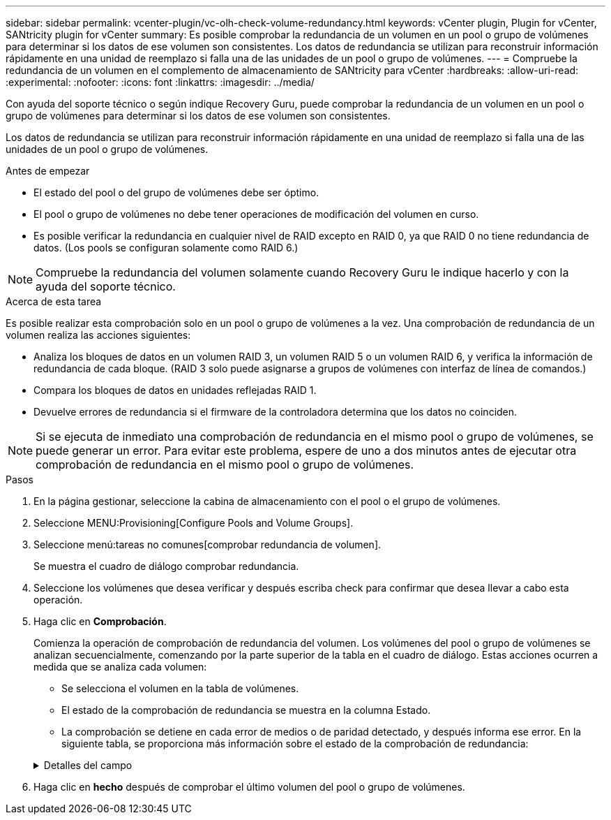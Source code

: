 ---
sidebar: sidebar 
permalink: vcenter-plugin/vc-olh-check-volume-redundancy.html 
keywords: vCenter plugin, Plugin for vCenter, SANtricity plugin for vCenter 
summary: Es posible comprobar la redundancia de un volumen en un pool o grupo de volúmenes para determinar si los datos de ese volumen son consistentes. Los datos de redundancia se utilizan para reconstruir información rápidamente en una unidad de reemplazo si falla una de las unidades de un pool o grupo de volúmenes. 
---
= Compruebe la redundancia de un volumen en el complemento de almacenamiento de SANtricity para vCenter
:hardbreaks:
:allow-uri-read: 
:experimental: 
:nofooter: 
:icons: font
:linkattrs: 
:imagesdir: ../media/


[role="lead"]
Con ayuda del soporte técnico o según indique Recovery Guru, puede comprobar la redundancia de un volumen en un pool o grupo de volúmenes para determinar si los datos de ese volumen son consistentes.

Los datos de redundancia se utilizan para reconstruir información rápidamente en una unidad de reemplazo si falla una de las unidades de un pool o grupo de volúmenes.

.Antes de empezar
* El estado del pool o del grupo de volúmenes debe ser óptimo.
* El pool o grupo de volúmenes no debe tener operaciones de modificación del volumen en curso.
* Es posible verificar la redundancia en cualquier nivel de RAID excepto en RAID 0, ya que RAID 0 no tiene redundancia de datos. (Los pools se configuran solamente como RAID 6.)



NOTE: Compruebe la redundancia del volumen solamente cuando Recovery Guru le indique hacerlo y con la ayuda del soporte técnico.

.Acerca de esta tarea
Es posible realizar esta comprobación solo en un pool o grupo de volúmenes a la vez. Una comprobación de redundancia de un volumen realiza las acciones siguientes:

* Analiza los bloques de datos en un volumen RAID 3, un volumen RAID 5 o un volumen RAID 6, y verifica la información de redundancia de cada bloque. (RAID 3 solo puede asignarse a grupos de volúmenes con interfaz de línea de comandos.)
* Compara los bloques de datos en unidades reflejadas RAID 1.
* Devuelve errores de redundancia si el firmware de la controladora determina que los datos no coinciden.



NOTE: Si se ejecuta de inmediato una comprobación de redundancia en el mismo pool o grupo de volúmenes, se puede generar un error. Para evitar este problema, espere de uno a dos minutos antes de ejecutar otra comprobación de redundancia en el mismo pool o grupo de volúmenes.

.Pasos
. En la página gestionar, seleccione la cabina de almacenamiento con el pool o el grupo de volúmenes.
. Seleccione MENU:Provisioning[Configure Pools and Volume Groups].
. Seleccione menú:tareas no comunes[comprobar redundancia de volumen].
+
Se muestra el cuadro de diálogo comprobar redundancia.

. Seleccione los volúmenes que desea verificar y después escriba check para confirmar que desea llevar a cabo esta operación.
. Haga clic en *Comprobación*.
+
Comienza la operación de comprobación de redundancia del volumen. Los volúmenes del pool o grupo de volúmenes se analizan secuencialmente, comenzando por la parte superior de la tabla en el cuadro de diálogo. Estas acciones ocurren a medida que se analiza cada volumen:

+
** Se selecciona el volumen en la tabla de volúmenes.
** El estado de la comprobación de redundancia se muestra en la columna Estado.
** La comprobación se detiene en cada error de medios o de paridad detectado, y después informa ese error. En la siguiente tabla, se proporciona más información sobre el estado de la comprobación de redundancia:


+
.Detalles del campo
[%collapsible]
====
[cols="25h,~"]
|===
| Estado | Descripción 


| Pendiente | Este es el primer volumen que se analizará, y no ha hecho clic en Inicio para comenzar la comprobación de redundancia. -O- la operación de comprobación de redundancia se lleva a cabo en otros volúmenes del pool o grupo de volúmenes. 


| Comprobando | El volumen está sometido a la comprobación de redundancia. 


| Superada | El volumen superó la comprobación de redundancia. No se detectaron faltas de coincidencia en la información sobre redundancia. 


| Error | El volumen no superó la comprobación de redundancia. Se detectaron faltas de coincidencia en la información sobre redundancia. 


| Error de medios | Los medios de la unidad presentan defectos y son ilegibles. Siga las instrucciones que se señalan en Recovery Guru. 


| Error de paridad | La paridad no es lo que debería ser en una cierta porción de los datos. Un error de paridad es potencialmente grave y puede producir la pérdida permanente de los datos. 
|===
====
. Haga clic en *hecho* después de comprobar el último volumen del pool o grupo de volúmenes.

